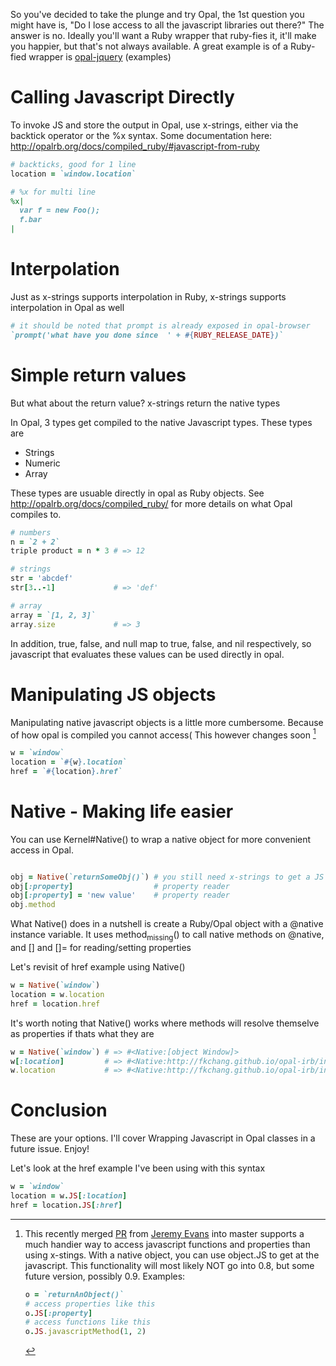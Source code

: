 So you've decided to take the plunge and try Opal, the 1st question
you might have is, "Do I lose access to all the javascript libraries
out there?" The answer is no.  Ideally you'll want a Ruby wrapper that
ruby-fies it, it'll make you happier, but that's not always available.
A great example is of a Ruby-fied wrapper is [[https://github.com/opal/opal-jquery][opal-jquery]] (examples)

* Calling Javascript Directly
To invoke JS and store the output in Opal, use x-strings, either via the backtick
operator or the %x syntax.  Some documentation here: http://opalrb.org/docs/compiled_ruby/#javascript-from-ruby

#+BEGIN_SRC ruby
# backticks, good for 1 line
location = `window.location`

# %x for multi line
%x|
  var f = new Foo();
  f.bar
|
#+END_SRC

* Interpolation

Just as x-strings supports interpolation in Ruby, x-strings supports interpolation in Opal as well

#+BEGIN_SRC ruby
 # it should be noted that prompt is already exposed in opal-browser
 `prompt('what have you done since  ' + #{RUBY_RELEASE_DATE})`
#+END_SRC

* Simple return values
But what about the return value?  x-strings return the native types

In Opal, 3 types get compiled to the native Javascript types.  These types are
- Strings
- Numeric
- Array

These types are usuable directly in opal as Ruby objects.  See http://opalrb.org/docs/compiled_ruby/ for more details on what Opal compiles to.

#+BEGIN_SRC ruby
# numbers
n = `2 + 2`
triple product = n * 3 # => 12

# strings
str = 'abcdef'
str[3..-1]             # => 'def'

# array
array = `[1, 2, 3]`
array.size             # => 3

#+END_SRC

In addition, true, false, and null map to true, false, and nil
respectively, so javascript that evaluates these values can be used
directly in opal.

* Manipulating JS objects

Manipulating native javascript objects is a little more cumbersome.
Because of how opal is compiled you cannot access( This however changes soon [fn:JS]

#+BEGIN_SRC ruby
w = `window`
location = `#{w}.location`
href = `#{location}.href`
#+END_SRC



* Native - Making life easier
You can use Kernel#Native() to wrap a native object for more convenient access in Opal.

#+BEGIN_SRC ruby

obj = Native(`returnSomeObj()`) # you still need x-strings to get a JS object into opal
obj[:property]                  # property reader
obj[:property] = 'new value'    # property reader
obj.method
#+END_SRC

What Native() does in a nutshell is create a Ruby/Opal object with a
@native instance variable.  It uses method_missing() to call native
methods on @native, and [] and []= for reading/setting properties

Let's revisit of href example using Native()

#+BEGIN_SRC ruby
w = Native(`window`)
location = w.location
href = location.href
#+END_SRC

It's worth noting that Native() works where methods will resolve themselve as properties if thats what they are

#+BEGIN_SRC ruby
w = Native(`window`) # => #<Native:[object Window]>
w[:location]         # => #<Native:http://fkchang.github.io/opal-irb/index-embeddable.html>
w.location           # => #<Native:http://fkchang.github.io/opal-irb/index-embeddable.html>
#+END_SRC

* Conclusion
These are your options.  I'll cover Wrapping Javascript in Opal classes in a future issue.
Enjoy!

[fn:JS] This recently merged [[https://github.com/opal/opal/pull/879][PR]] from [[https://github.com/jeremyevans][Jeremy Evans]] into master
supports a much handier way to access javascript functions and
properties than using x-stings.  With a native object, you can use
object.JS to get at the javascript.  This functionality will most
likely NOT go into 0.8, but some future version, possibly 0.9. Examples:
#+BEGIN_SRC ruby
o = `returnAnObject()`
# access properties like this
o.JS[:property]
# access functions like this
o.JS.javascriptMethod(1, 2)

#+END_SRC

Let's look at the href example I've been using with this syntax
#+BEGIN_SRC ruby
w = `window`
location = w.JS[:location]
href = location.JS[:href]
#+END_SRC
